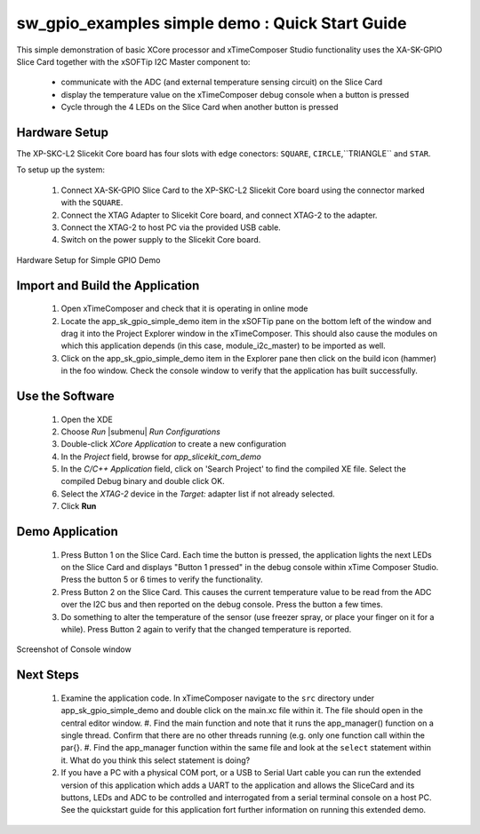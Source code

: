 sw_gpio_examples simple demo : Quick Start Guide
------------------------------------------------

This simple demonstration of basic XCore processor and xTimeComposer Studio functionality uses the XA-SK-GPIO Slice Card together with the xSOFTip I2C Master component to:

   * communicate with the ADC (and external temperature sensing circuit) on the Slice Card
   * display the temperature value on the xTimeComposer debug console when a button is pressed
   * Cycle through the 4 LEDs on the Slice Card when another button is pressed

Hardware Setup
++++++++++++++

The XP-SKC-L2 Slicekit Core board has four slots with edge conectors: ``SQUARE``, ``CIRCLE``,``TRIANGLE`` and ``STAR``. 

To setup up the system:

   #. Connect XA-SK-GPIO Slice Card to the XP-SKC-L2 Slicekit Core board using the connector marked with the ``SQUARE``.
   #. Connect the XTAG Adapter to Slicekit Core board, and connect XTAG-2 to the adapter. 
   #. Connect the XTAG-2 to host PC via the provided USB cable.
   #. Switch on the power supply to the Slicekit Core board.

.. figure:: images/hardware_setup.png
   :align: center

   Hardware Setup for Simple GPIO Demo
   
	
Import and Build the Application
+++++++++++++++++++++

   #. Open xTimeComposer and check that it is operating in online mode
   #. Locate the app_sk_gpio_simple_demo item in the xSOFTip pane on the bottom left of the window and drag it into the Project Explorer window in the xTimeComposer. This should also cause the modules on which this application depends (in this case, module_i2c_master) to be imported as well. 
   #. Click on the app_sk_gpio_simple_demo item in the Explorer pane then click on the build icon (hammer) in the foo window. Check the console window to verify that the application has built successfully.

Use the Software
++++++++++++++++

   #. Open the XDE
   #. Choose *Run* |submenu| *Run Configurations*
   #. Double-click *XCore Application* to create a new configuration
   #. In the *Project* field, browse for `app_slicekit_com_demo`
   #. In the *C/C++ Application* field, click on 'Search Project' to find the compiled XE file. Select the compiled Debug binary and double click OK.
   #. Select the *XTAG-2* device in the `Target:` adapter list if not already selected.
   #. Click **Run**

Demo Application
++++++++++++++++

   #. Press Button 1 on the Slice Card. Each time the button is pressed, the application lights the next LEDs on the Slice Card and displays "Button 1 pressed" in the debug console within xTime Composer Studio. Press the button 5 or 6 times to verify the functionality.
   #. Press Button 2 on the Slice Card. This causes the current temperature value to be read from the ADC over the I2C bus and then reported on the debug console. Press the button a few times. 
   #. Do something to alter the temperature of the sensor (use freezer spray, or place your finger on it for a while). Press Button 2 again to verify that the changed temperature is reported.

.. figure:: images/Console.png
   :align: center

   Screenshot of Console window
    
Next Steps
++++++++++

   #. Examine the application code. In xTimeComposer navigate to the ``src`` directory under app_sk_gpio_simple_demo and double click on the main.xc file within it. The file should open in the central editor window.
      #. Find the main function and note that it runs the app_manager() function on a single thread. Confirm that there are no other threads running (e.g. only one function call within the par{}.
      #. Find the app_manager function within the same file and look at the ``select`` statement within it. What do you think this select statement is doing?  
   #. If you have a PC with a physical COM port, or a USB to Serial Uart cable you can run the extended version of this application which adds a UART to the application and allows the SliceCard and its buttons, LEDs and ADC to be controlled and interrogated from a serial terminal console on a host PC. See the quickstart guide for this application fort further information on running this extended demo.
   
